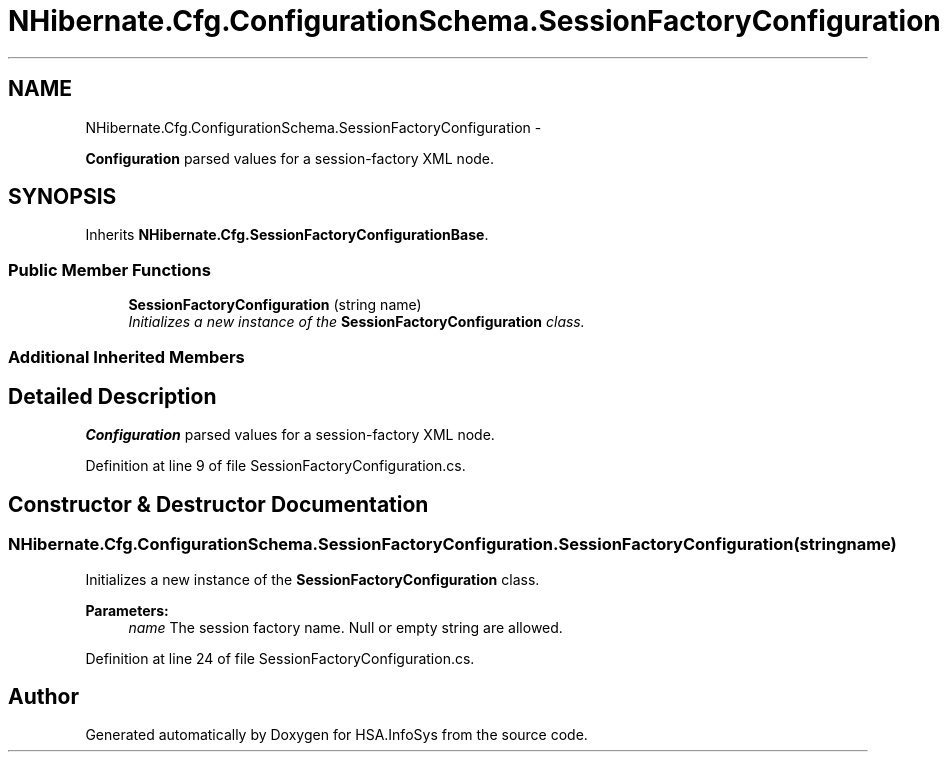 .TH "NHibernate.Cfg.ConfigurationSchema.SessionFactoryConfiguration" 3 "Fri Jul 5 2013" "Version 1.0" "HSA.InfoSys" \" -*- nroff -*-
.ad l
.nh
.SH NAME
NHibernate.Cfg.ConfigurationSchema.SessionFactoryConfiguration \- 
.PP
\fBConfiguration\fP parsed values for a session-factory XML node\&.  

.SH SYNOPSIS
.br
.PP
.PP
Inherits \fBNHibernate\&.Cfg\&.SessionFactoryConfigurationBase\fP\&.
.SS "Public Member Functions"

.in +1c
.ti -1c
.RI "\fBSessionFactoryConfiguration\fP (string name)"
.br
.RI "\fIInitializes a new instance of the \fBSessionFactoryConfiguration\fP class\&. \fP"
.in -1c
.SS "Additional Inherited Members"
.SH "Detailed Description"
.PP 
\fBConfiguration\fP parsed values for a session-factory XML node\&. 


.PP
Definition at line 9 of file SessionFactoryConfiguration\&.cs\&.
.SH "Constructor & Destructor Documentation"
.PP 
.SS "NHibernate\&.Cfg\&.ConfigurationSchema\&.SessionFactoryConfiguration\&.SessionFactoryConfiguration (stringname)"

.PP
Initializes a new instance of the \fBSessionFactoryConfiguration\fP class\&. 
.PP
\fBParameters:\fP
.RS 4
\fIname\fP The session factory name\&. Null or empty string are allowed\&.
.RE
.PP

.PP
Definition at line 24 of file SessionFactoryConfiguration\&.cs\&.

.SH "Author"
.PP 
Generated automatically by Doxygen for HSA\&.InfoSys from the source code\&.
